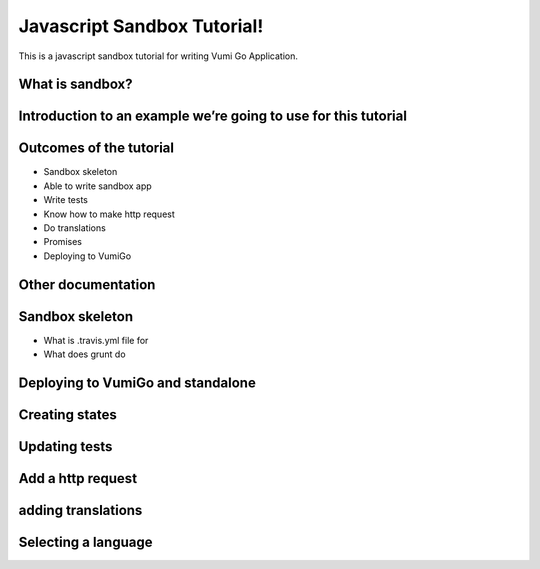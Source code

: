 Javascript Sandbox Tutorial!
===========================================================

This is a javascript sandbox tutorial for writing Vumi Go Application.

What is sandbox?
----------------


Introduction to an example we’re going to use for this tutorial
---------------------------------------------------------------


Outcomes of the tutorial
------------------------

- Sandbox skeleton
- Able to write sandbox app
- Write tests
- Know how to make http request
- Do translations
- Promises 
- Deploying to VumiGo


Other documentation
-------------------


Sandbox skeleton
----------------

- What is .travis.yml file for
- What does grunt do


Deploying to VumiGo and standalone
----------------------------------


Creating states
---------------


Updating tests
--------------


Add a http request
------------------


adding translations
-------------------


Selecting a language
--------------------
